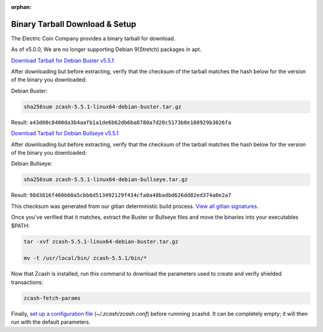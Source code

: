 :orphan:

.. _install-binary-tarball-guide:

Binary Tarball Download & Setup
===============================

The Electric Coin Company provides a binary tarball for download.

As of v5.0.0, We are no longer supporting Debian 9(Stretch) packages in apt.

`Download Tarball for Debian Buster v5.5.1 <https://z.cash/downloads/zcash-5.5.1-linux64-debian-buster.tar.gz>`_

After downloading but before extracting, verify that the checksum of the tarball matches the hash below for the version of the binary you downloaded:

Debian Buster:

.. code-block:: bash

   sha256sum zcash-5.5.1-linux64-debian-buster.tar.gz

Result: ``a43d00c8400da3b4aafb1a1de6b62db6ba8780a7d20c5173b8e180929b3026fa``

`Download Tarball for Debian Bullseye v5.5.1 <https://z.cash/downloads/zcash-5.5.1-linux64-debian-bullseye.tar.gz>`_

After downloading but before extracting, verify that the checksum of the tarball matches the hash below for the version of the binary you downloaded:

Debian Bullseye:

.. code-block:: bash

   sha256sum zcash-5.5.1-linux64-debian-bullseye.tar.gz

Result: ``98d3816f460b60a5cbb6d513492129f434cfa0a48badbd626dd82ed374a0e2a7``

This checksum was generated from our gitian deterministic build process. `View all gitian signatures <https://github.com/zcash/gitian.sigs/tree/master>`_.

Once you've verified that it matches, extract the Buster or Bullseye files and move the binaries into your executables $PATH: 

.. code-block:: bash

    tar -xvf zcash-5.5.1-linux64-debian-buster.tar.gz

    mv -t /usr/local/bin/ zcash-5.5.1/bin/*

Now that Zcash is installed, run this command to download the parameters used to create and verify shielded transactions:

.. code-block:: bash 

    zcash-fetch-params

Finally, `set up a configuration file <https://zcash.readthedocs.io/en/latest/rtd_pages/zcash_conf_guide.html>`_ (`~/.zcash/zcash.conf`) before runnning zcashd. It can be completely empty; it will then run with the default parameters.
